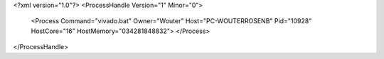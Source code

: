 <?xml version="1.0"?>
<ProcessHandle Version="1" Minor="0">
    <Process Command="vivado.bat" Owner="Wouter" Host="PC-WOUTERROSENB" Pid="10928" HostCore="16" HostMemory="034281848832">
    </Process>
</ProcessHandle>
